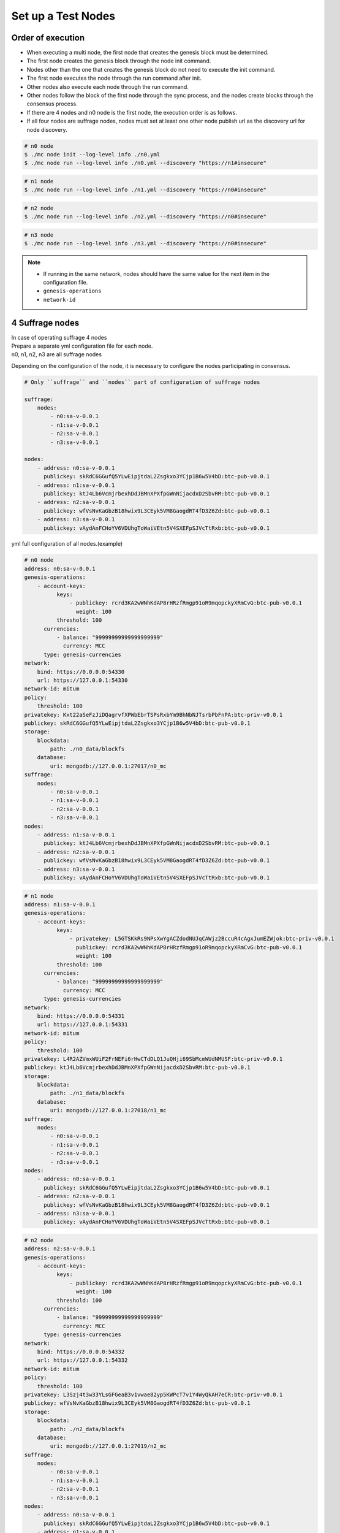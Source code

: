 .. _test nodes:

Set up a Test Nodes
========================

Order of execution
--------------------------------------------------------------------------------

* When executing a multi node, the first node that creates the genesis block must be determined.
* The first node creates the genesis block through the node init command.
* Nodes other than the one that creates the genesis block do not need to execute the init command.
* The first node executes the node through the run command after init.
* Other nodes also execute each node through the run command.
* Other nodes follow the block of the first node through the sync process, and the nodes create blocks through the consensus process.
* If there are 4 nodes and n0 node is the first node, the execution order is as follows.
* If all four nodes are suffrage nodes, nodes must set at least one other node publish url as the discovery url for node discovery.

.. code-block:: sh

    # n0 node
    $ ./mc node init --log-level info ./n0.yml
    $ ./mc node run --log-level info ./n0.yml --discovery "https://n1#insecure"

.. code-block:: sh

    # n1 node
    $ ./mc node run --log-level info ./n1.yml --discovery "https://n0#insecure"

.. code-block:: sh

    # n2 node
    $ ./mc node run --log-level info ./n2.yml --discovery "https://n0#insecure"

.. code-block:: sh    

    # n3 node
    $ ./mc node run --log-level info ./n3.yml --discovery "https://n0#insecure"

.. note::

  * If running in the same network, nodes should have the same value for the next item in the configuration file.
  * ``genesis-operations``
  * ``network-id``


4 Suffrage nodes
-----------------------------

| In case of operating suffrage 4 nodes
| Prepare a separate yml configuration file for each node.
| n0, n1, n2, n3 are all suffrage nodes


.. image:: ../images/4_suffrage_nodes.png
  :align: center
  :width: 200
  :alt: Mitum blockchain layer

Depending on the configuration of the node, it is necessary to configure the nodes participating in consensus.

.. code-block:: yaml

    # Only ``suffrage`` and ``nodes`` part of configuration of suffrage nodes
    
    suffrage:
        nodes:
            - n0:sa-v-0.0.1
            - n1:sa-v-0.0.1
            - n2:sa-v-0.0.1
            - n3:sa-v-0.0.1

    nodes:
        - address: n0:sa-v-0.0.1
          publickey: skRdC6GGufQ5YLwEipjtdaL2Zsgkxo3YCjp1B6w5V4bD:btc-pub-v0.0.1
        - address: n1:sa-v-0.0.1
          publickey: ktJ4Lb6VcmjrbexhDdJBMnXPXfpGWnNijacdxD2SbvRM:btc-pub-v0.0.1
        - address: n2:sa-v-0.0.1
          publickey: wfVsNvKaGbzB18hwix9L3CEyk5VM8GaogdRT4fD3Z6Zd:btc-pub-v0.0.1
        - address: n3:sa-v-0.0.1
          publickey: vAydAnFCHoYV6VDUhgToWaiVEtn5V4SXEFpSJVcTtRxb:btc-pub-v0.0.1


yml full configuration of all nodes.(example)

.. code-block:: yaml

    # n0 node
    address: n0:sa-v-0.0.1
    genesis-operations:
        - account-keys:
              keys:
                  - publickey: rcrd3KA2wWNhKdAP8rHRzfRmgp91oR9mqopckyXRmCvG:btc-pub-v0.0.1
                    weight: 100
              threshold: 100
          currencies:
              - balance: "99999999999999999999"
                currency: MCC
          type: genesis-currencies
    network:
        bind: https://0.0.0.0:54330
        url: https://127.0.0.1:54330
    network-id: mitum
    policy:
        threshold: 100
    privatekey: Kxt22aSeFzJiDQagrvfXPWbEbrTSPsRxbYm9BhNbNJTsrbPbFnPA:btc-priv-v0.0.1
    publickey: skRdC6GGufQ5YLwEipjtdaL2Zsgkxo3YCjp1B6w5V4bD:btc-pub-v0.0.1
    storage:
        blockdata:
            path: ./n0_data/blockfs
        database:
            uri: mongodb://127.0.0.1:27017/n0_mc
    suffrage:
        nodes:
            - n0:sa-v-0.0.1
            - n1:sa-v-0.0.1
            - n2:sa-v-0.0.1
            - n3:sa-v-0.0.1
    nodes:
        - address: n1:sa-v-0.0.1
          publickey: ktJ4Lb6VcmjrbexhDdJBMnXPXfpGWnNijacdxD2SbvRM:btc-pub-v0.0.1
        - address: n2:sa-v-0.0.1
          publickey: wfVsNvKaGbzB18hwix9L3CEyk5VM8GaogdRT4fD3Z6Zd:btc-pub-v0.0.1
        - address: n3:sa-v-0.0.1
          publickey: vAydAnFCHoYV6VDUhgToWaiVEtn5V4SXEFpSJVcTtRxb:btc-pub-v0.0.1

.. code-block:: yaml

    # n1 node
    address: n1:sa-v-0.0.1
    genesis-operations:
        - account-keys:
              keys:
                  - privatekey: L5GTSKkRs9NPsXwYgACZdodNUJqCAWjz2BccuR4cAgxJumEZWjok:btc-priv-v0.0.1
                    publickey: rcrd3KA2wWNhKdAP8rHRzfRmgp91oR9mqopckyXRmCvG:btc-pub-v0.0.1
                    weight: 100
              threshold: 100
          currencies:
              - balance: "99999999999999999999"
                currency: MCC
          type: genesis-currencies
    network:
        bind: https://0.0.0.0:54331
        url: https://127.0.0.1:54331
    network-id: mitum
    policy:
        threshold: 100
    privatekey: L4R2AZVmxWUiF2FrNEFi6rHwCTdDLQ1JuQHji69SbMcmWUdNMUSF:btc-priv-v0.0.1
    publickey: ktJ4Lb6VcmjrbexhDdJBMnXPXfpGWnNijacdxD2SbvRM:btc-pub-v0.0.1
    storage:
        blockdata:
            path: ./n1_data/blockfs
        database:
            uri: mongodb://127.0.0.1:27018/n1_mc
    suffrage:
        nodes:
            - n0:sa-v-0.0.1
            - n1:sa-v-0.0.1
            - n2:sa-v-0.0.1
            - n3:sa-v-0.0.1
    nodes:
        - address: n0:sa-v-0.0.1
          publickey: skRdC6GGufQ5YLwEipjtdaL2Zsgkxo3YCjp1B6w5V4bD:btc-pub-v0.0.1
        - address: n2:sa-v-0.0.1
          publickey: wfVsNvKaGbzB18hwix9L3CEyk5VM8GaogdRT4fD3Z6Zd:btc-pub-v0.0.1
        - address: n3:sa-v-0.0.1
          publickey: vAydAnFCHoYV6VDUhgToWaiVEtn5V4SXEFpSJVcTtRxb:btc-pub-v0.0.1

.. code-block:: yaml

    # n2 node
    address: n2:sa-v-0.0.1
    genesis-operations:
        - account-keys:
              keys:
                  - publickey: rcrd3KA2wWNhKdAP8rHRzfRmgp91oR9mqopckyXRmCvG:btc-pub-v0.0.1
                    weight: 100
              threshold: 100
          currencies:
              - balance: "99999999999999999999"
                currency: MCC
          type: genesis-currencies
    network:
        bind: https://0.0.0.0:54332
        url: https://127.0.0.1:54332
    network-id: mitum
    policy:
        threshold: 100
    privatekey: L3Szj4t3w33YLsGFGeaB3v1vwae82yp5KWPcT7v1Y4WyQkAH7eCR:btc-priv-v0.0.1
    publickey: wfVsNvKaGbzB18hwix9L3CEyk5VM8GaogdRT4fD3Z6Zd:btc-pub-v0.0.1
    storage:
        blockdata:
            path: ./n2_data/blockfs
        database:
            uri: mongodb://127.0.0.1:27019/n2_mc
    suffrage:
        nodes:
            - n0:sa-v-0.0.1
            - n1:sa-v-0.0.1
            - n2:sa-v-0.0.1
            - n3:sa-v-0.0.1
    nodes:
        - address: n0:sa-v-0.0.1
          publickey: skRdC6GGufQ5YLwEipjtdaL2Zsgkxo3YCjp1B6w5V4bD:btc-pub-v0.0.1
        - address: n1:sa-v-0.0.1
          publickey: ktJ4Lb6VcmjrbexhDdJBMnXPXfpGWnNijacdxD2SbvRM:btc-pub-v0.0.1
        - address: n3:sa-v-0.0.1
          publickey: vAydAnFCHoYV6VDUhgToWaiVEtn5V4SXEFpSJVcTtRxb:btc-pub-v0.0.1

.. code-block:: yaml

    # n3 node
    address: n3:sa-v-0.0.1
    genesis-operations:
        - account-keys:
              keys:
                  - publickey: rcrd3KA2wWNhKdAP8rHRzfRmgp91oR9mqopckyXRmCvG:btc-pub-v0.0.1
                    weight: 100
              threshold: 100
          currencies:
              - balance: "99999999999999999999"
                currency: MCC
          type: genesis-currencies
    network:
        bind: https://0.0.0.0:54333
        url: https://127.0.0.1:54333
    network-id: mitum
    policy:
        threshold: 100
    privatekey: KwxfBSzwevSggJz2grf8FWrjvXzrctY3WismTy6GNdJpWXe5tF5L:btc-priv-v0.0.1
    publickey: vAydAnFCHoYV6VDUhgToWaiVEtn5V4SXEFpSJVcTtRxb:btc-pub-v0.0.1
    storage:
        blockdata:
            path: ./n3_data/blockfs
        database:
            uri: mongodb://127.0.0.1:27020/n3_mc
    suffrage:
        nodes:
            - n0:sa-v-0.0.1
            - n1:sa-v-0.0.1
            - n2:sa-v-0.0.1
            - n3:sa-v-0.0.1
    nodes:
        - address: n0:sa-v-0.0.1
          publickey: skRdC6GGufQ5YLwEipjtdaL2Zsgkxo3YCjp1B6w5V4bD:btc-pub-v0.0.1
        - address: n1:sa-v-0.0.1
          publickey: ktJ4Lb6VcmjrbexhDdJBMnXPXfpGWnNijacdxD2SbvRM:btc-pub-v0.0.1
        - address: n2:sa-v-0.0.1
          publickey: wfVsNvKaGbzB18hwix9L3CEyk5VM8GaogdRT4fD3Z6Zd:btc-pub-v0.0.1


4 Suffrage nodes + 1 Sync node
-----------------------------------------------------

| In case of operating 4 suffrage nodes + 1 sync node(non-suffrage node)
| Prepare a separate yml configuration file for each node.
| n0, n1, n2, n3 are suffrage nodes and n4 is the sync node.

.. image:: ../images/4_suffrage_nodes_1_sync_node.png
  :align: center
  :width: 400
  :alt: Mitum blockchain layer

Only ``suffrage`` and ``nodes`` part of configuration of suffrage nodes(n0, n1, n2, n3).

.. code-block:: yaml

    suffrage:
        nodes:
            - n0:sa-v-0.0.1
            - n1:sa-v-0.0.1
            - n2:sa-v-0.0.1
            - n3:sa-v-0.0.1

    nodes:
        - address: n0:sa-v-0.0.1
          publickey: skRdC6GGufQ5YLwEipjtdaL2Zsgkxo3YCjp1B6w5V4bD:btc-pub-v0.0.1
        - address: n1:sa-v-0.0.1
          publickey: ktJ4Lb6VcmjrbexhDdJBMnXPXfpGWnNijacdxD2SbvRM:btc-pub-v0.0.1
        - address: n2:sa-v-0.0.1
          publickey: wfVsNvKaGbzB18hwix9L3CEyk5VM8GaogdRT4fD3Z6Zd:btc-pub-v0.0.1
        - address: n3:sa-v-0.0.1
          publickey: vAydAnFCHoYV6VDUhgToWaiVEtn5V4SXEFpSJVcTtRxb:btc-pub-v0.0.1

Only ``suffrage`` and ``nodes`` part of configuration of sync node(n4).

.. code-block:: yaml

    # suffrage and nodes part of configuration    

    suffrage:
        nodes:
            - n1:sa-v-0.0.1
            - n3:sa-v-0.0.1

    nodes:
        - address: n1:sa-v-0.0.1
          publickey: ktJ4Lb6VcmjrbexhDdJBMnXPXfpGWnNijacdxD2SbvRM:btc-pub-v0.0.1
          url: quic://127.0.0.1:54331#insecure
        - address: n3:sa-v-0.0.1
          publickey: vAydAnFCHoYV6VDUhgToWaiVEtn5V4SXEFpSJVcTtRxb:btc-pub-v0.0.1
          url: quic://127.0.0.1:54333#insecure


yml full configuration of all nodes.(example)

.. code-block:: yaml

    # n0 node(Suffrage node)
    address: n0:sa-v-0.0.1
    genesis-operations:
        - account-keys:
              keys:
                  - publickey: rcrd3KA2wWNhKdAP8rHRzfRmgp91oR9mqopckyXRmCvG:btc-pub-v0.0.1
                    weight: 100
              threshold: 100
          currencies:
              - balance: "99999999999999999999"
                currency: MCC
          type: genesis-currencies
    network:
        bind: https://0.0.0.0:54330
        url: https://127.0.0.1:54330
    network-id: mitum
    policy:
        threshold: 100
    privatekey: Kxt22aSeFzJiDQagrvfXPWbEbrTSPsRxbYm9BhNbNJTsrbPbFnPA:btc-priv-v0.0.1
    publickey: skRdC6GGufQ5YLwEipjtdaL2Zsgkxo3YCjp1B6w5V4bD:btc-pub-v0.0.1
    storage:
        blockdata:
            path: ./n0_data/blockfs
        database:
            uri: mongodb://127.0.0.1:27017/n0_mc
    suffrage:
        nodes:
            - n0:sa-v-0.0.1
            - n1:sa-v-0.0.1
            - n2:sa-v-0.0.1
            - n3:sa-v-0.0.1
    nodes:
        - address: n1:sa-v-0.0.1
          publickey: ktJ4Lb6VcmjrbexhDdJBMnXPXfpGWnNijacdxD2SbvRM:btc-pub-v0.0.1
        - address: n2:sa-v-0.0.1
          publickey: wfVsNvKaGbzB18hwix9L3CEyk5VM8GaogdRT4fD3Z6Zd:btc-pub-v0.0.1
        - address: n3:sa-v-0.0.1
          publickey: vAydAnFCHoYV6VDUhgToWaiVEtn5V4SXEFpSJVcTtRxb:btc-pub-v0.0.1

.. code-block:: yaml

    # n1 node(Suffrage node)
    address: n1:sa-v-0.0.1
    genesis-operations:
        - account-keys:
              keys:
                  - publickey: rcrd3KA2wWNhKdAP8rHRzfRmgp91oR9mqopckyXRmCvG:btc-pub-v0.0.1
                    weight: 100
              threshold: 100
          currencies:
              - balance: "99999999999999999999"
                currency: MCC
          type: genesis-currencies
    network:
        bind: https://0.0.0.0:54331
        url: https://127.0.0.1:54331
    network-id: mitum
    policy:
        threshold: 100
    privatekey: L4R2AZVmxWUiF2FrNEFi6rHwCTdDLQ1JuQHji69SbMcmWUdNMUSF:btc-priv-v0.0.1
    publickey: ktJ4Lb6VcmjrbexhDdJBMnXPXfpGWnNijacdxD2SbvRM:btc-pub-v0.0.1
    storage:
        blockdata:
            path: ./n1_data/blockfs
        database:
            uri: mongodb://127.0.0.1:27018/n1_mc
    suffrage:
        nodes:
            - n0:sa-v-0.0.1
            - n1:sa-v-0.0.1
            - n2:sa-v-0.0.1
            - n3:sa-v-0.0.1
    nodes:
        - address: n0:sa-v-0.0.1
          publickey: skRdC6GGufQ5YLwEipjtdaL2Zsgkxo3YCjp1B6w5V4bD:btc-pub-v0.0.1
        - address: n2:sa-v-0.0.1
          publickey: wfVsNvKaGbzB18hwix9L3CEyk5VM8GaogdRT4fD3Z6Zd:btc-pub-v0.0.1
        - address: n3:sa-v-0.0.1
          publickey: vAydAnFCHoYV6VDUhgToWaiVEtn5V4SXEFpSJVcTtRxb:btc-pub-v0.0.1

.. code-block:: yaml

    # n2 node(Suffrage node)
    address: n2:sa-v-0.0.1
    genesis-operations:
        - account-keys:
              keys:
                  - publickey: rcrd3KA2wWNhKdAP8rHRzfRmgp91oR9mqopckyXRmCvG:btc-pub-v0.0.1
                    weight: 100
              threshold: 100
          currencies:
              - balance: "99999999999999999999"
                currency: MCC
          type: genesis-currencies
    network:
        bind: https://0.0.0.0:54332
        url: https://127.0.0.1:54332
    network-id: mitum
    policy:
        threshold: 100
    privatekey: L3Szj4t3w33YLsGFGeaB3v1vwae82yp5KWPcT7v1Y4WyQkAH7eCR:btc-priv-v0.0.1
    publickey: wfVsNvKaGbzB18hwix9L3CEyk5VM8GaogdRT4fD3Z6Zd:btc-pub-v0.0.1
    storage:
        blockdata:
            path: ./n2_data/blockfs
        database:
            uri: mongodb://127.0.0.1:27019/n2_mc
    suffrage:
        nodes:
            - n0:sa-v-0.0.1
            - n1:sa-v-0.0.1
            - n2:sa-v-0.0.1
            - n3:sa-v-0.0.1
    nodes:
        - address: n0:sa-v-0.0.1
          publickey: skRdC6GGufQ5YLwEipjtdaL2Zsgkxo3YCjp1B6w5V4bD:btc-pub-v0.0.1
        - address: n1:sa-v-0.0.1
          publickey: ktJ4Lb6VcmjrbexhDdJBMnXPXfpGWnNijacdxD2SbvRM:btc-pub-v0.0.1
        - address: n3:sa-v-0.0.1
          publickey: vAydAnFCHoYV6VDUhgToWaiVEtn5V4SXEFpSJVcTtRxb:btc-pub-v0.0.1

.. code-block:: yaml

    # n3 node(Suffrage node)
    address: n3:sa-v-0.0.1
    genesis-operations:
        - account-keys:
              keys:
                  - publickey: rcrd3KA2wWNhKdAP8rHRzfRmgp91oR9mqopckyXRmCvG:btc-pub-v0.0.1
                    weight: 100
              threshold: 100
          currencies:
              - balance: "99999999999999999999"
                currency: MCC
          type: genesis-currencies
    network:
        bind: https://0.0.0.0:54333
        url: https://127.0.0.1:54333
    network-id: mitum
    policy:
        threshold: 100
    privatekey: KwxfBSzwevSggJz2grf8FWrjvXzrctY3WismTy6GNdJpWXe5tF5L:btc-priv-v0.0.1
    publickey: vAydAnFCHoYV6VDUhgToWaiVEtn5V4SXEFpSJVcTtRxb:btc-pub-v0.0.1
    storage:
        blockdata:
            path: ./n3_data/blockfs
        database:
            uri: mongodb://127.0.0.1:27020/n3_mc
    suffrage:
        nodes:
            - n0:sa-v-0.0.1
            - n1:sa-v-0.0.1
            - n2:sa-v-0.0.1
            - n3:sa-v-0.0.1
    nodes:
        - address: n0:sa-v-0.0.1
          publickey: skRdC6GGufQ5YLwEipjtdaL2Zsgkxo3YCjp1B6w5V4bD:btc-pub-v0.0.1
        - address: n1:sa-v-0.0.1
          publickey: ktJ4Lb6VcmjrbexhDdJBMnXPXfpGWnNijacdxD2SbvRM:btc-pub-v0.0.1
        - address: n2:sa-v-0.0.1
          publickey: wfVsNvKaGbzB18hwix9L3CEyk5VM8GaogdRT4fD3Z6Zd:btc-pub-v0.0.1

.. code-block:: yaml

    # n4 node(Sync node)
    address: n4:sa-v-0.0.1
    genesis-operations:
        - account-keys:
              keys:
                  - publickey: rcrd3KA2wWNhKdAP8rHRzfRmgp91oR9mqopckyXRmCvG:btc-pub-v0.0.1
                    weight: 100
              threshold: 100
          currencies:
              - balance: "99999999999999999999"
                currency: MCC
          type: genesis-currencies
    network:
        bind: https://0.0.0.0:54334
        url: https://127.0.0.1:54334
    network-id: mitum
    policy:
        threshold: 67
    privatekey: KyKM3JtH8M9iBQrcFx4Lubi13Bg8pUPVYvxhihEfkiiqRRWYjjr4:btc-priv-v0.0.1
    publickey: 2BQkVjJpMdx4BFEhfTtf1oTaG4nLN148Dfax3ZnWybA2b:btc-pub-v0.0.1
    storage:
        blockdata:
            path: ./n4_data/blockfs
        database:
            uri: mongodb://127.0.0.1:27021/n4_mc
    suffrage:
        nodes:
            - n1:sa-v-0.0.1
            - n3:sa-v-0.0.1
    nodes:
        - address: n1:sa-v-0.0.1
          publickey: ktJ4Lb6VcmjrbexhDdJBMnXPXfpGWnNijacdxD2SbvRM:btc-pub-v0.0.1
          url: quic://127.0.0.1:54331#insecure
        - address: n3:sa-v-0.0.1
          publickey: vAydAnFCHoYV6VDUhgToWaiVEtn5V4SXEFpSJVcTtRxb:btc-pub-v0.0.1
          url: quic://127.0.0.1:54333#insecure

Node discovery scenario(example)

.. code-block:: yaml

    case 0

    All nodes are looking at each other
    discoveries of n0: n1, n2
    discoveries of n1: n0, n2
    discoveries of n2: n0, n1
    all joined

.. image:: ../images/node_discovery_case0.png
  :align: center
  :width: 200
  :alt: Mitum blockchain layer

.. code-block:: yaml

    case 1

    All nodes are looking at the same node and only one node is looking at the other node.
    discoveries of n0: n1
    discoveries of n1: n0
    discoveries of n2: n0
    all joined

.. image:: ../images/node_discovery_case1.png
  :align: center
  :width: 200
  :alt: Mitum blockchain layer

.. code-block:: yaml

    case 2

    All nodes are looking at each other.
    discoveries of n0: n1
    discoveries of n1: n2
    discoveries of n2: n1
    all joined

.. image:: ../images/node_discovery_case2.png
  :align: center
  :width: 200
  :alt: Mitum blockchain layer

.. code-block:: yaml

    case 3

    One node is looking at no one, but another node is looking at it.
    discoveries of n0: none
    discoveries of n1: n2
    discoveries of n2: n0
    all joined

.. image:: ../images/node_discovery_case3.png
  :align: center
  :width: 200
  :alt: Mitum blockchain layer

.. code-block:: yaml

    case 4

    A node sees no one, but no other nodes see it.
    discoveries of n0: none
    discoveries of n1: n2
    discoveries of n2: n1
    n1, n2: connected to each other
    n0: disconnected

.. image:: ../images/node_discovery_case4.png
  :align: center
  :width: 200
  :alt: Mitum blockchain layer
